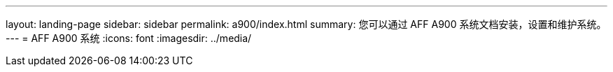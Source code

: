 ---
layout: landing-page 
sidebar: sidebar 
permalink: a900/index.html 
summary: 您可以通过 AFF A900 系统文档安装，设置和维护系统。 
---
= AFF A900 系统
:icons: font
:imagesdir: ../media/


